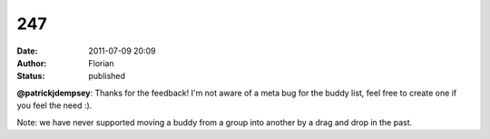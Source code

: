 247
###
:date: 2011-07-09 20:09
:author: Florian
:status: published

**@patrickjdempsey**: Thanks for the feedback! I'm not aware of a meta bug for the buddy list, feel free to create one if you feel the need :).

Note: we have never supported moving a buddy from a group into another by a drag and drop in the past.

